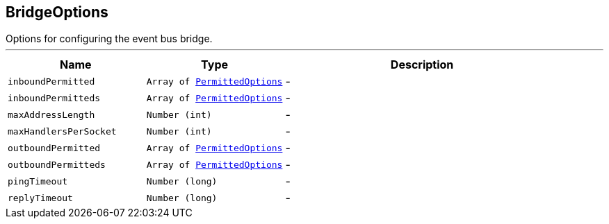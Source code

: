 == BridgeOptions

++++
 Options for configuring the event bus bridge.
++++
'''

[cols=">25%,^25%,50%"]
[frame="topbot"]
|===
^|Name | Type ^| Description

|[[inboundPermitted]]`inboundPermitted`
|`Array of link:PermittedOptions.html[PermittedOptions]`
|-
|[[inboundPermitteds]]`inboundPermitteds`
|`Array of link:PermittedOptions.html[PermittedOptions]`
|-
|[[maxAddressLength]]`maxAddressLength`
|`Number (int)`
|-
|[[maxHandlersPerSocket]]`maxHandlersPerSocket`
|`Number (int)`
|-
|[[outboundPermitted]]`outboundPermitted`
|`Array of link:PermittedOptions.html[PermittedOptions]`
|-
|[[outboundPermitteds]]`outboundPermitteds`
|`Array of link:PermittedOptions.html[PermittedOptions]`
|-
|[[pingTimeout]]`pingTimeout`
|`Number (long)`
|-
|[[replyTimeout]]`replyTimeout`
|`Number (long)`
|-|===
